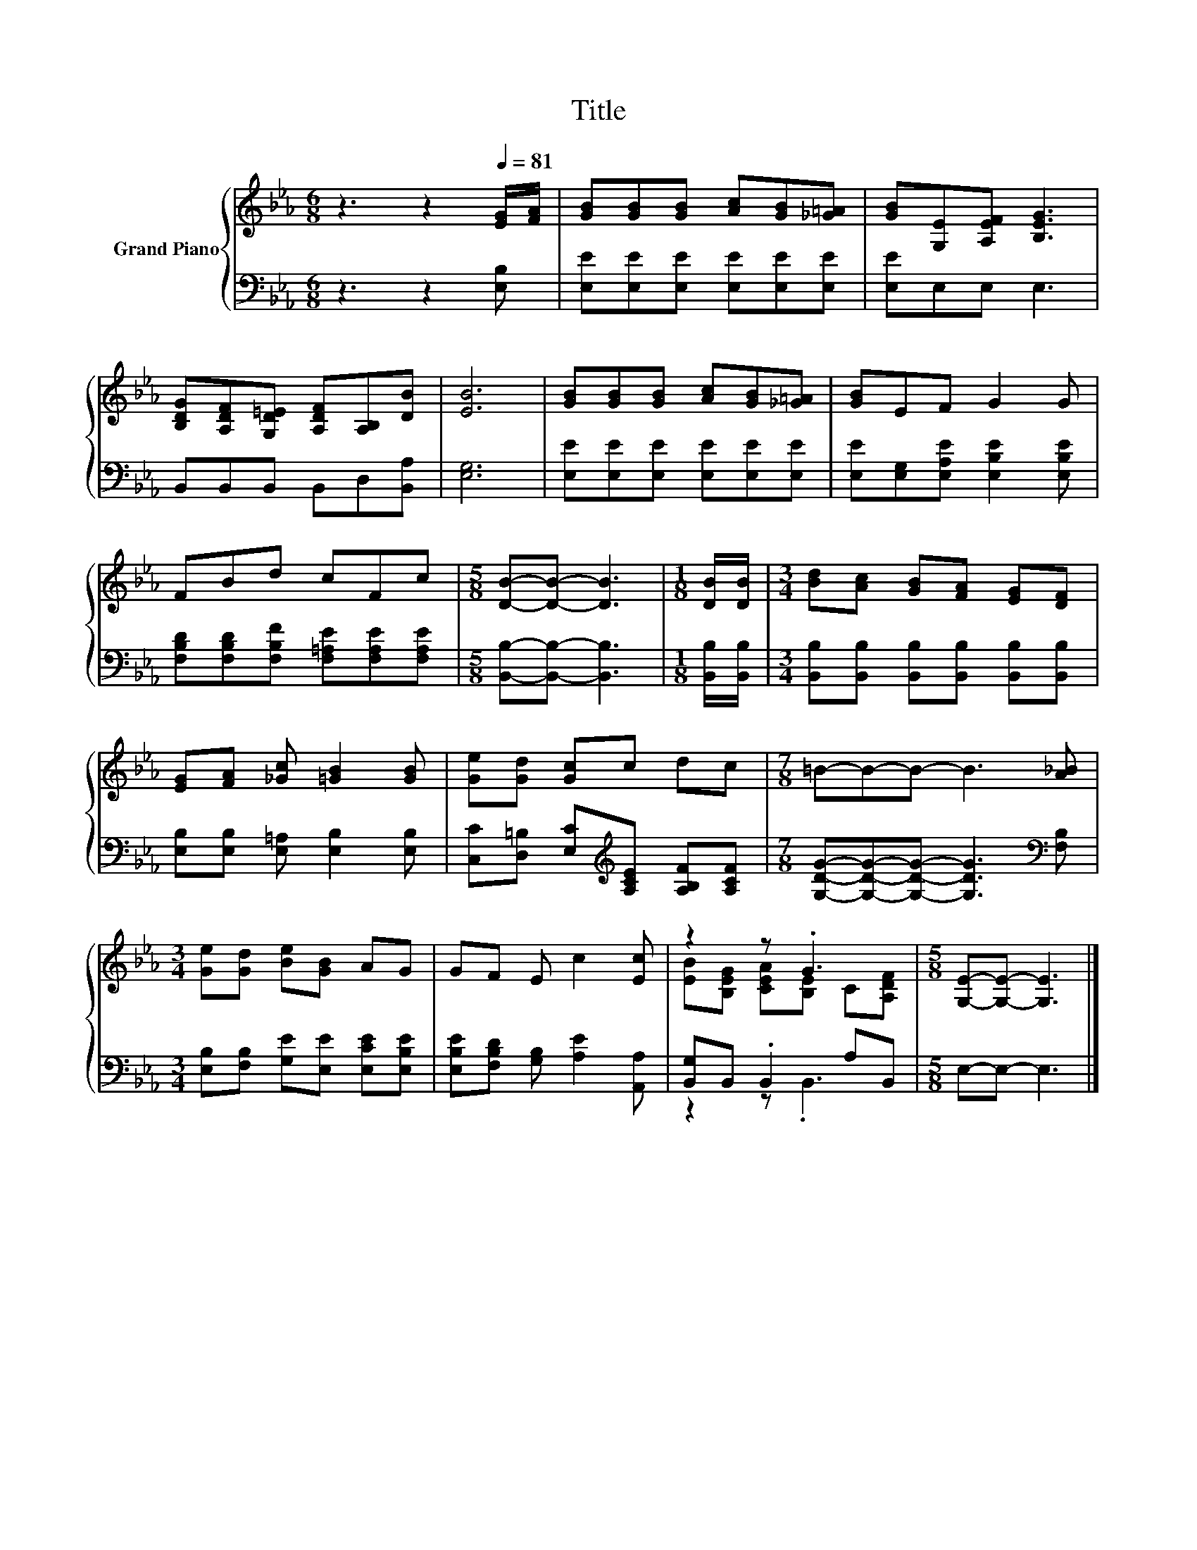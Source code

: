 X:1
T:Title
%%score { ( 1 3 ) | ( 2 4 ) }
L:1/8
M:6/8
K:Eb
V:1 treble nm="Grand Piano"
V:3 treble 
V:2 bass 
V:4 bass 
V:1
 z3 z2[Q:1/4=81] [EG]/[FA]/ | [GB][GB][GB] [Ac][GB][_G=A] | [GB][G,E][A,EF] [B,EG]3 | %3
 [B,DG][A,DF][G,D=E] [A,DF][A,B,][DB] | [EB]6 | [GB][GB][GB] [Ac][GB][_G=A] | [GB]EF G2 G | %7
 FBd cFc |[M:5/8] [DB]-[DB]- [DB]3 |[M:1/8] [DB]/[DB]/ |[M:3/4] [Bd][Ac] [GB][FA] [EG][DF] | %11
 [EG][FA] [_Gc] [=GB]2 [GB] | [Ge][Gd] [Gc]c dc |[M:7/8] =B-B-B- B3 [A_B] | %14
[M:3/4] [Ge][Gd] [Be][GB] AG | GF E c2 [Ec] | z2 z .G3 |[M:5/8] [G,E]-[G,E]- [G,E]3 |] %18
V:2
 z3 z2 [E,B,] | [E,E][E,E][E,E] [E,E][E,E][E,E] | [E,E]E,E, E,3 | B,,B,,B,, B,,D,[B,,A,] | %4
 [E,G,]6 | [E,E][E,E][E,E] [E,E][E,E][E,E] | [E,E][E,G,][E,A,E] [E,B,E]2 [E,B,E] | %7
 [F,B,D][F,B,D][F,B,F] [F,=A,E][F,A,E][F,A,E] |[M:5/8] [B,,B,]-[B,,B,]- [B,,B,]3 | %9
[M:1/8] [B,,B,]/[B,,B,]/ |[M:3/4] [B,,B,][B,,B,] [B,,B,][B,,B,] [B,,B,][B,,B,] | %11
 [E,B,][E,B,] [E,=A,] [E,B,]2 [E,B,] | [C,C][D,=B,] [E,C][K:treble][A,CE] [A,B,F][A,CF] | %13
[M:7/8] [G,DG]-[G,DG]-[G,DG]- [G,DG]3[K:bass] [F,B,] | %14
[M:3/4] [E,B,][F,B,] [G,E][E,E] [E,CE][E,B,E] | [E,B,E][F,B,D] [G,B,] [A,E]2 [A,,A,] | %16
 [B,,G,]B,, .B,,2 A,B,, |[M:5/8] E,-E,- E,3 |] %18
V:3
 x6 | x6 | x6 | x6 | x6 | x6 | x6 | x6 |[M:5/8] x5 |[M:1/8] x |[M:3/4] x6 | x6 | x6 |[M:7/8] x7 | %14
[M:3/4] x6 | x6 | [EB][B,EG] [CEA][B,E] C[A,DF] |[M:5/8] x5 |] %18
V:4
 x6 | x6 | x6 | x6 | x6 | x6 | x6 | x6 |[M:5/8] x5 |[M:1/8] x |[M:3/4] x6 | x6 | x3[K:treble] x3 | %13
[M:7/8] x6[K:bass] x |[M:3/4] x6 | x6 | z2 z .B,,3 |[M:5/8] x5 |] %18

